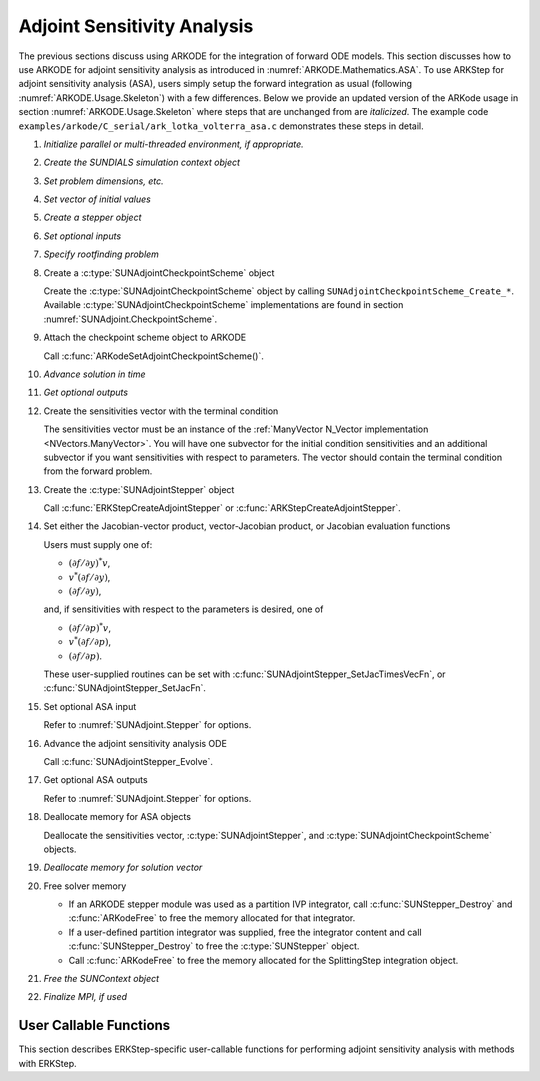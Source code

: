 .. _ARKODE.Usage.ASA:

Adjoint Sensitivity Analysis
============================

The previous sections discuss using ARKODE for the integration of forward ODE models. This section
discusses how to use ARKODE for adjoint sensitivity analysis as introduced in
:numref:`ARKODE.Mathematics.ASA`. To use ARKStep for adjoint sensitivity analysis (ASA), users
simply setup the forward integration as usual (following :numref:`ARKODE.Usage.Skeleton`) with a few
differences. Below we provide an updated version of the ARKode usage in section
:numref:`ARKODE.Usage.Skeleton` where steps that are unchanged from are *italicized*. The example
code ``examples/arkode/C_serial/ark_lotka_volterra_asa.c`` demonstrates these steps in detail.

.. index:: Adjoint Sensitivity Analysis user main program

#. *Initialize parallel or multi-threaded environment, if appropriate.*

#. *Create the SUNDIALS simulation context object*

#. *Set problem dimensions, etc.*

#. *Set vector of initial values*

#. *Create a stepper object*

#. *Set optional inputs*

#. *Specify rootfinding problem*

#. Create a :c:type:`SUNAdjointCheckpointScheme` object

   Create the :c:type:`SUNAdjointCheckpointScheme` object by calling ``SUNAdjointCheckpointScheme_Create_*``.
   Available :c:type:`SUNAdjointCheckpointScheme` implementations are found in
   section :numref:`SUNAdjoint.CheckpointScheme`.
   
#. Attach the checkpoint scheme object to ARKODE 
   
   Call :c:func:`ARKodeSetAdjointCheckpointScheme()`.

#. *Advance solution in time*

#. *Get optional outputs*

#. Create the sensitivities vector with the terminal condition

   The sensitivities vector must be an instance of the :ref:`ManyVector N_Vector implementation <NVectors.ManyVector>`.
   You will have one subvector for the initial condition sensitivities and an additional subvector if you
   want sensitivities with respect to parameters.
   The vector should contain the terminal condition from the forward problem.

#. Create the :c:type:`SUNAdjointStepper` object

   Call :c:func:`ERKStepCreateAdjointStepper` or :c:func:`ARKStepCreateAdjointStepper`.

#. Set either the Jacobian-vector product, vector-Jacobian product, or Jacobian evaluation functions

   Users must supply one of:
   
   * :math:`(\partial f/\partial y)^*v`,
   * :math:`v^*(\partial f/\partial y)`,
   * :math:`(\partial f/\partial y)`,

   and, if sensitivities with respect to the parameters is desired, one of

   * :math:`(\partial f/\partial p)^*v`,
   * :math:`v^*(\partial f/\partial p)`,
   * :math:`(\partial f/\partial p)`.

   These user-supplied routines can be set with :c:func:`SUNAdjointStepper_SetJacTimesVecFn`, or
   :c:func:`SUNAdjointStepper_SetJacFn`.

#. Set optional ASA input

   Refer to :numref:`SUNAdjoint.Stepper` for options.

#. Advance the adjoint sensitivity analysis ODE

   Call :c:func:`SUNAdjointStepper_Evolve`.

#. Get optional ASA outputs

   Refer to :numref:`SUNAdjoint.Stepper` for options.

#. Deallocate memory for ASA objects

   Deallocate the sensitivities vector, :c:type:`SUNAdjointStepper`, 
   and :c:type:`SUNAdjointCheckpointScheme` objects.

#. *Deallocate memory for solution vector*

#. Free solver memory

   * If an ARKODE stepper module was used as a partition IVP integrator, call
     :c:func:`SUNStepper_Destroy` and :c:func:`ARKodeFree` to free the memory
     allocated for that integrator.

   * If a user-defined partition integrator was supplied, free the integrator
     content and call :c:func:`SUNStepper_Destroy` to free the :c:type:`SUNStepper`
     object.

   * Call :c:func:`ARKodeFree` to free the memory allocated for the
     SplittingStep integration object.

#. *Free the SUNContext object*

#. *Finalize MPI, if used*



User Callable Functions
-----------------------

This section describes ERKStep-specific user-callable functions for performing
adjoint sensitivity analysis with methods with ERKStep.

.. c:function:: int ERKStepCreateAdjointStepper(void* arkode_mem, N_Vector sf, SUNAdjointStepper* adj_stepper_ptr)

   Creates a :c:type:`SUNAdjointStepper` object compatible with the provided ARKStep instance for
   integrating the adjoint sensitivity system :eq:`ARKODE_DISCRETE_ADJOINT`.

   :param arkode_mem: a pointer to the ARKStep memory block.
   :param sf: the sensitivity vector holding the adjoint system terminal condition.
      This must be an instance of the ManyVector ``N_Vector`` implementation with at
      least one subvector (depending on if sensitivities to parameters should be computed).
      The first subvector must be :math:`\partial g_y(y(t_f)) \in \mathbb{R}^N`. If sensitivities to parameters should be computed, then the second subvector must be :math:`g_p(y(t_f), p) \in \mathbb{R}^{N_s}`,
      otherwise only one subvector should be provided.
   :param adj_stepper_ptr: the newly created :c:type:`SUNAdjointStepper` object.

   :return:
      * ``ARK_SUCCESS`` if successful
      * ``ARK_MEM_FAIL`` if a memory allocation failed
      * ``ARK_ILL_INPUT`` if an argument has an illegal value.

   .. versionadded:: x.y.z

.. c:function:: int ARKStepCreateAdjointStepper(void* arkode_mem, N_Vector sf, SUNAdjointStepper* adj_stepper_ptr)

   Creates a :c:type:`SUNAdjointStepper` object compatible with the provided ARKStep instance for
   integrating the adjoint sensitivity system :eq:`ARKODE_DISCRETE_ADJOINT`.

   :param arkode_mem: a pointer to the ARKStep memory block.
   :param sf: the sensitivity vector holding the adjoint system terminal condition.
      This must be an instance of the ManyVector ``N_Vector`` implementation with at
      least one subvector (depending on if sensitivities to parameters should be computed).
      The first subvector must be :math:`\partial g_y(y(t_f)) \in \mathbb{R}^N`. If sensitivities to parameters should be computed, then the second subvector must be :math:`g_p(y(t_f), p) \in \mathbb{R}^{N_s}`,
      otherwise only one subvector should be provided.
   :param adj_stepper_ptr: the newly created :c:type:`SUNAdjointStepper` object.

   :return:
      * ``ARK_SUCCESS`` if successful
      * ``ARK_MEM_FAIL`` if a memory allocation failed
      * ``ARK_ILL_INPUT`` if an argument has an illegal value.

   .. versionadded:: x.y.z

   .. note:: 

      Currently only explicit methods are supported for ASA.
      
